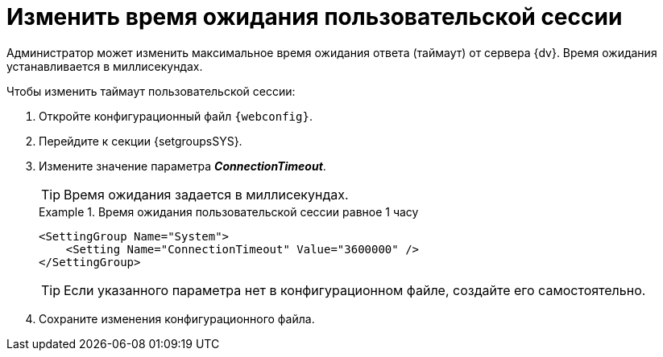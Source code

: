 = Изменить время ожидания пользовательской сессии

Администратор может изменить максимальное время ожидания ответа (таймаут) от сервера {dv}. Время ожидания устанавливается в миллисекундах.

.Чтобы изменить таймаут пользовательской сессии:
. Откройте конфигурационный файл `{webconfig}`.
. Перейдите к секции {setgroupsSYS}.
. Измените значение параметра *_ConnectionTimeout_*.
+
TIP: Время ожидания задается в миллисекундах.
+
.Время ожидания пользовательской сессии равное 1 часу
====
[source]
----
<SettingGroup Name="System">
    <Setting Name="ConnectionTimeout" Value="3600000" />
</SettingGroup>
----
====
+
TIP: Если указанного параметра нет в конфигурационном файле, создайте его самостоятельно.
+
. Сохраните изменения конфигурационного файла.
